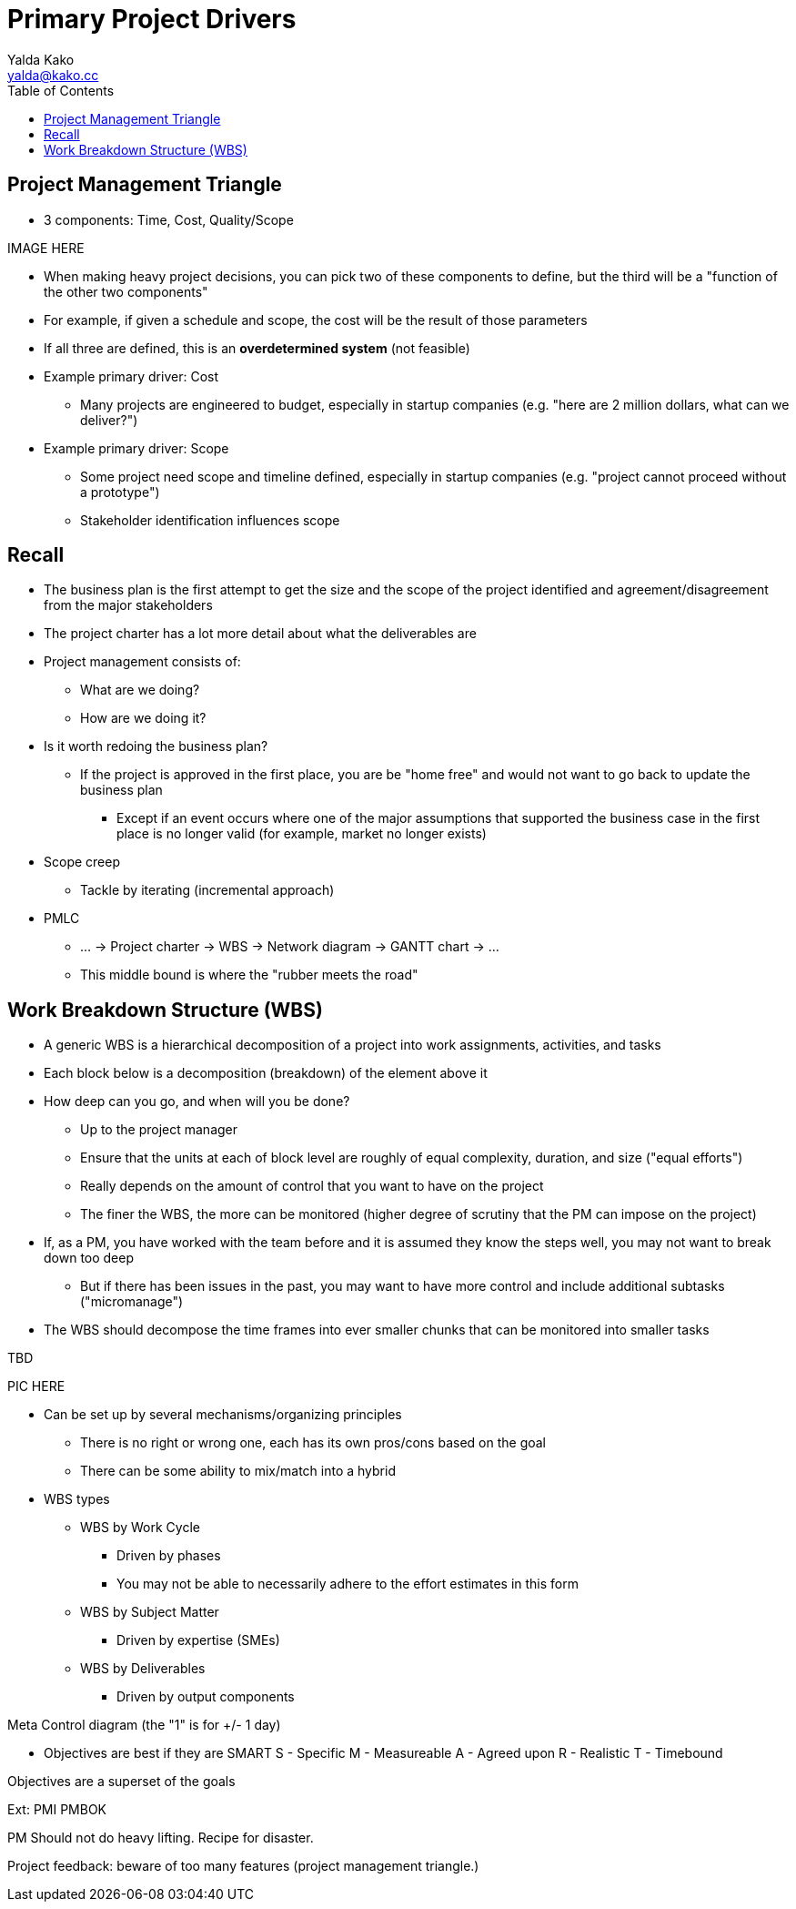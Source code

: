 = Primary Project Drivers
Yalda Kako <yalda@kako.cc>
:drawio-extension: .rendered.svg
:imagesdir: ./04-primary-project-drivers.assets
:imagesoutdir: ./04-primary-project-drivers.assets
:mathematical-format: svg
:toc: left

<<<

== Project Management Triangle

* 3 components: Time, Cost, Quality/Scope

IMAGE HERE

* When making heavy project decisions, you can pick two of these components to
define, but the third will be a "function of the other two components"

* For example, if given a schedule and scope, the cost will be the result of
those parameters

* If all three are defined, this is an **overdetermined system** (not feasible)

* Example primary driver: Cost
** Many projects are engineered to budget, especially in startup companies
(e.g. "here are 2 million dollars, what can we deliver?")

* Example primary driver: Scope
** Some project need scope and timeline defined, especially in startup companies
(e.g. "project cannot proceed without a prototype")
** Stakeholder identification influences scope

== Recall

* The business plan is the first attempt to get the size and the scope of the
project identified and agreement/disagreement from the major stakeholders

* The project charter has a lot more detail about what the deliverables are

* Project management consists of:
** What are we doing?
** How are we doing it?

* Is it worth redoing the business plan?
** If the project is approved in the first place, you are be "home free" and
would not want to go back to update the business plan
*** Except if an event occurs where one of the major assumptions that supported
the business case in the first place is no longer valid (for example, market no
longer exists)

* Scope creep
** Tackle by iterating (incremental approach)

* PMLC
** ... -> Project charter -> WBS -> Network diagram -> GANTT chart -> ...
** This middle bound is where the "rubber meets the road"

== Work Breakdown Structure (WBS)

* A generic WBS is a hierarchical decomposition of a project into work
assignments, activities, and tasks

* Each block below is a decomposition (breakdown) of the element above it

* How deep can you go, and when will you be done?
** Up to the project manager
** Ensure that the units at each of block level are roughly of equal complexity,
duration, and size ("equal efforts")
** Really depends on the amount of control that you want to have on the project
** The finer the WBS, the more can be monitored (higher degree of scrutiny that
the PM can impose on the project)

* If, as a PM, you have worked with the team before and it is assumed they know
the steps well, you may not want to break down too deep
** But if there has been issues in the past, you may want to have more control
and include additional subtasks ("micromanage")

* The WBS should decompose the time frames into ever smaller chunks that can be
monitored into smaller tasks

TBD

PIC HERE

* Can be set up by several mechanisms/organizing principles
** There is no right or wrong one, each has its own pros/cons based on the goal
** There can be some ability to mix/match into a hybrid

* WBS types
** WBS by Work Cycle
*** Driven by phases
*** You may not be able to necessarily adhere to the effort estimates in this form
** WBS by Subject Matter
*** Driven by expertise (SMEs)
** WBS by Deliverables
*** Driven by output components

Meta
Control diagram (the "1" is for +/- 1 day)



- Objectives are best if they are SMART
S - Specific
M - Measureable
A - Agreed upon
R - Realistic
T - Timebound

Objectives are a superset of the goals

Ext: PMI PMBOK

PM Should not do heavy lifting. Recipe for disaster.

Project feedback: beware of too many features (project management triangle.)
